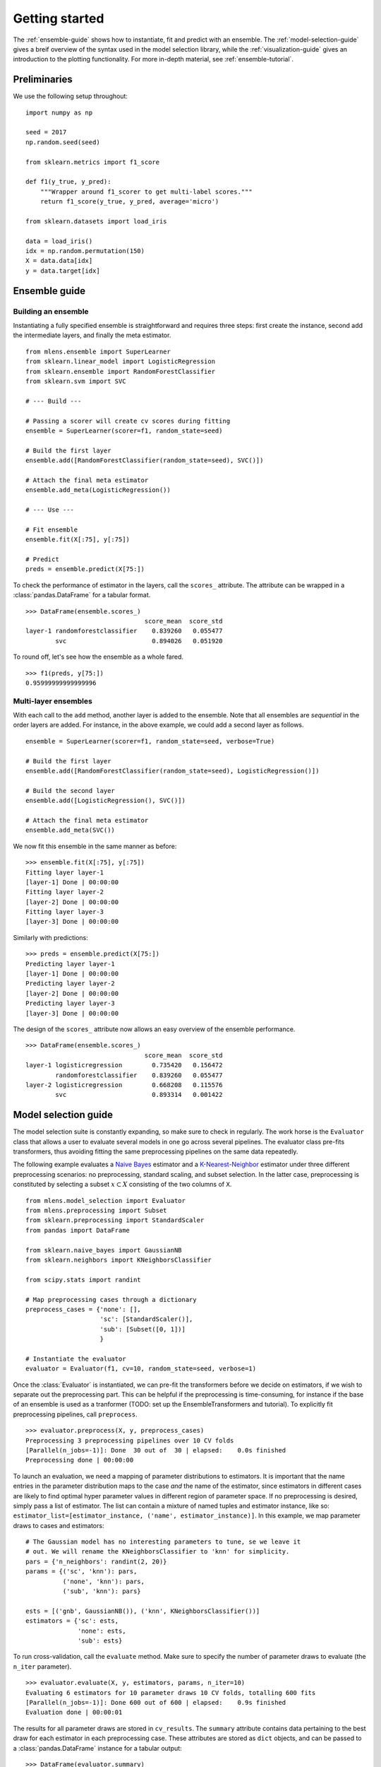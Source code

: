.. Some stuff on getting started

.. _getting-started:

Getting started
===============

The :ref:`ensemble-guide` shows how to instantiate, fit and predict with an
ensemble. The :ref:`model-selection-guide` gives a breif overview of the
syntax used in the model selection library,
while the :ref:`visualization-guide` gives an introduction to the
plotting functionality. For more in-depth material, see
:ref:`ensemble-tutorial`.

Preliminaries
-------------
We use the following setup throughout::

    import numpy as np

    seed = 2017
    np.random.seed(seed)

    from sklearn.metrics import f1_score

    def f1(y_true, y_pred):
        """Wrapper around f1_scorer to get multi-label scores."""
        return f1_score(y_true, y_pred, average='micro')

    from sklearn.datasets import load_iris

    data = load_iris()
    idx = np.random.permutation(150)
    X = data.data[idx]
    y = data.target[idx]

.. _ensemble-guide:

Ensemble guide
--------------

Building an ensemble
^^^^^^^^^^^^^^^^^^^^

Instantiating a fully specified ensemble is straightforward and requires
three steps: first create the instance, second add the intermediate layers, and
finally the meta estimator. ::

    from mlens.ensemble import SuperLearner
    from sklearn.linear_model import LogisticRegression
    from sklearn.ensemble import RandomForestClassifier
    from sklearn.svm import SVC

    # --- Build ---

    # Passing a scorer will create cv scores during fitting
    ensemble = SuperLearner(scorer=f1, random_state=seed)

    # Build the first layer
    ensemble.add([RandomForestClassifier(random_state=seed), SVC()])

    # Attach the final meta estimator
    ensemble.add_meta(LogisticRegression())

    # --- Use ---

    # Fit ensemble
    ensemble.fit(X[:75], y[:75])

    # Predict
    preds = ensemble.predict(X[75:])

To check the performance of estimator in the layers, call the ``scores_``
attribute. The attribute can be wrapped in a :class:`pandas.DataFrame`
for a tabular format. ::

    >>> DataFrame(ensemble.scores_)
                                    score_mean  score_std
    layer-1 randomforestclassifier    0.839260   0.055477
            svc                       0.894026   0.051920

To round off, let's see how the ensemble as a whole fared. ::

    >>> f1(preds, y[75:])
    0.95999999999999996

Multi-layer ensembles
^^^^^^^^^^^^^^^^^^^^^

With each call to the ``add`` method, another layer is added to the ensemble.
Note that all ensembles are *sequential* in the order layers are added. For
instance, in the above example, we could add a second layer as follows. ::

    ensemble = SuperLearner(scorer=f1, random_state=seed, verbose=True)

    # Build the first layer
    ensemble.add([RandomForestClassifier(random_state=seed), LogisticRegression()])

    # Build the second layer
    ensemble.add([LogisticRegression(), SVC()])

    # Attach the final meta estimator
    ensemble.add_meta(SVC())

We now fit this ensemble in the same manner as before::

    >>> ensemble.fit(X[:75], y[:75])
    Fitting layer layer-1
    [layer-1] Done | 00:00:00
    Fitting layer layer-2
    [layer-2] Done | 00:00:00
    Fitting layer layer-3
    [layer-3] Done | 00:00:00

Similarly with predictions::

    >>> preds = ensemble.predict(X[75:])
    Predicting layer layer-1
    [layer-1] Done | 00:00:00
    Predicting layer layer-2
    [layer-2] Done | 00:00:00
    Predicting layer layer-3
    [layer-3] Done | 00:00:00


The design of the ``scores_`` attribute now allows an easy overview of the
ensemble performance. ::

    >>> DataFrame(ensemble.scores_)
                                    score_mean  score_std
    layer-1 logisticregression        0.735420   0.156472
            randomforestclassifier    0.839260   0.055477
    layer-2 logisticregression        0.668208   0.115576
            svc                       0.893314   0.001422

.. _model-selection-guide:

Model selection guide
---------------------

The model selection suite is constantly expanding, so make sure to check in
regularly. The work horse is the ``Evaluator`` class that allows a user to
evaluate several models in one go across several pipelines. The evaluator class
pre-fits transformers, thus avoiding fitting the same preprocessing
pipelines on the same data repeatedly.

The following example evaluates a `Naive Bayes`_ estimator and a
`K-Nearest-Neighbor`_ estimator under three different preprocessing scenarios:
no preprocessing, standard scaling, and subset selection.
In the latter case, preprocessing is constituted by selecting a subset
:math:`x \subset X` consisting of the two columns of ``X``. ::

    from mlens.model_selection import Evaluator
    from mlens.preprocessing import Subset
    from sklearn.preprocessing import StandardScaler
    from pandas import DataFrame

    from sklearn.naive_bayes import GaussianNB
    from sklearn.neighbors import KNeighborsClassifier

    from scipy.stats import randint

    # Map preprocessing cases through a dictionary
    preprocess_cases = {'none': [],
                        'sc': [StandardScaler()],
                        'sub': [Subset([0, 1])]
                        }

    # Instantiate the evaluator
    evaluator = Evaluator(f1, cv=10, random_state=seed, verbose=1)

Once the :class:`Evaluator` is instantiated, we can pre-fit the transformers
before we decide on estimators, if we wish to separate
out the preprocessing part. This can be helpful if the preprocessing is
time-consuming, for instance if the base of an ensemble is used as a tranformer
(TODO: set up the EnsembleTransformers and tutorial). To explicitly fit
preprocessing pipelines, call ``preprocess``. ::

    >>> evaluator.preprocess(X, y, preprocess_cases)
    Preprocessing 3 preprocessing pipelines over 10 CV folds
    [Parallel(n_jobs=-1)]: Done  30 out of  30 | elapsed:    0.0s finished
    Preprocessing done | 00:00:00

To launch an evaluation, we need a mapping of parameter distributions to
estimators. It is important that the name entries in the
parameter distribution maps to the case *and* the name of the estimator, since
estimators in different cases are likely to find optimal hyper parameter values
in different region of parameter space. If no preprocessing is desired,
simply pass a list of estimator. The list can contain a mixture of named
tuples and estimator instance, like so:
``estimator_list=[estimator_instance, ('name', estimator_instance)]``. In this
example, we map parameter draws to cases and estimators::

    # The Gaussian model has no interesting parameters to tune, se we leave it
    # out. We will rename the KNeighborsClassifier to 'knn' for simplicity.
    pars = {'n_neighbors': randint(2, 20)}
    params = {('sc', 'knn'): pars,
              ('none', 'knn'): pars,
              ('sub', 'knn'): pars}

    ests = [('gnb', GaussianNB()), ('knn', KNeighborsClassifier())]
    estimators = {'sc': ests,
                  'none': ests,
                  'sub': ests}

To run cross-validation, call the ``evaluate`` method.
Make sure to specify the number of parameter draws to evaluate
(the ``n_iter`` parameter). ::

    >>> evaluator.evaluate(X, y, estimators, params, n_iter=10)
    Evaluating 6 estimators for 10 parameter draws 10 CV folds, totalling 600 fits
    [Parallel(n_jobs=-1)]: Done 600 out of 600 | elapsed:    0.9s finished
    Evaluation done | 00:00:01

The results for all parameter draws are stored in ``cv_results``. The
``summary`` attribute contains data pertaining to the best draw for each
estimator in each preprocessing case. These attributes are stored as ``dict``
objects, and can be passed to a :class:`pandas.DataFrame` instance for
a tabular output::

   >>> DataFrame(evaluator.summary)
             fit_time_mean  fit_time_std  train_score_mean  train_score_std  test_score_mean  test_score_std               params
   none gnb       0.001353      0.001316          0.957037         0.005543         0.960000        0.032660                   {}
        knn       0.000447      0.000012          0.980000         0.004743         0.966667        0.033333  {'n_neighbors': 15}
   sc   gnb       0.001000      0.000603          0.957037         0.005543         0.960000        0.032660                   {}
        knn       0.000448      0.000036          0.965185         0.003395         0.960000        0.044222   {'n_neighbors': 8}
   sub  gnb       0.000735      0.000248          0.791111         0.019821         0.780000        0.133500                   {}
        knn       0.000462      0.000143          0.837037         0.014815         0.800000        0.126491   {'n_neighbors': 9}

So we can quickly surmise that the two perform similarly, the KNN should
use 15 neighbours. and preprocessing doesn't seem necessary.

.. _visualization-guide:

Visualization guide
-------------------

**Explained variance plot**

The :class:`mlens.visualization.exp_var_plot` function
plots the explained variance from mapping a matrix ``X`` onto a smaller
dimension using a user-supplied transformer, such as the Scikit-learn
:class:`sklearn.decomposition.PCA` transformer for
Principal Components Analysis. ::

    >>> from mlens.visualization import exp_var_plot
    >>> from sklearn.decomposition import PCA

    >>> exp_var_plot(X, PCA(), marker='s', where='post')

.. image:: img/exp_var.png
   :align: center


**Principal Components Analysis plot**

The :class:`mlens.visualization.pca_plot` function
plots a PCA analysis or similar if ``n_components`` is one of ``[1, 2, 3]``.
By passing a class labels, the plot shows how well separated different classes
are. ::

    >>> from mlens.visualization import pca_plot
    >>> from sklearn.decomposition import PCA

    >>> pca_plot(X, PCA(n_components=2))

.. image:: img/pca_plot.png
   :align: center

**Principal Components Comparison plot**

The :class:`mlens.visualization.pca_comp_plot` function
plots a matrix of PCA analyses, one for each combination of
``n_components in [1, 2]`` and ``kernel in ['linear', 'rbf']``. ::

    >>> from mlens.visualization import pca_plot_comp

    >>> pca_plot_comp(X, y, figsize=(8, 6))

.. image:: img/pca_comp_plot.png
   :align: center

**Correlation matrix plot**

The :class:`mlens.visualization.corrmat` function plots the lower triangle of
a correlation matrix. ::

   >>> from mlens.visualization import corrmat
   >>> from sklearn.linear_model import LogisticRegression
   >>> from pandas import DataFrame
   >>>
   >>> # Generate som different predictions to correlate
   >>> params = [0.1, 0.3, 1.0, 3.0, 10, 30]
   >>> preds = []
   >>> for i in params:
   >>>    p = LogisticRegression(C=i).fit(X, y).predict(X)
   >>>    preds.append(p)
   >>>
   >>> preds = np.vstack(preds).T
   >>> corr = DataFrame(preds, columns=['C=%.1f' % i for i in params]).corr()
   >>>
   >>> corrmat(corr)

.. image:: img/corrmat.png
   :align: center

**Clustered correlation heatmap plot**

The :class:`mlens.visualization.clustered_corrmap` function is similar to
:class:`mlens.visualization.corrmat`, but differs in two respects. First, and
most importantly, it uses a user supplied clustering estimator to cluster
the correlation matrix on similar features, which can often help visualize
whether there are blocks of highly correlated features. Secondly, it plots the
full matrix (as opposed to the lower triangle). ::

   >>> from mlens.visualization import clustered_corrmap
   >>> from sklearn.cluster import KMeans
   >>>
   >>> Z = DataFrame(X, columns=['f_%i' %i for i in range(1, 5)])
   >>>
   >>> # We duplicate all features, note that the heatmap orders features
   >>> # as duplicate pairs, and thus fully pick up on this duplication.
   >>> corr = Z.join(Z, lsuffix='L', rsuffix='R').corr()
   >>>
   >>> clustered_corrmap(corr, KMeans())

.. image:: img/clustered_corrmap.png
   :align: center

**Input-Output correlations**

The :class:mlens.`visualization.corr_X_y` function gives a dashboard of
pairwise correlations between the input data (``X``) and the labels to be
predicted (``y``). If the number of features is large, it is adviced to set
the ``no_ticks`` parameter to ``True``, to avoid rendering an illegible
x-axis. Note that ``X`` must be a :class:`pandas.DataFrame`. ::

   >>> from mlens.visualization import corr_X_y
   >>> from pandas import DataFrame, Series
   >>>
   >>> corr_X_y(DataFrame(X), y, 2)

.. image:: img/corr_X_y.png
   :align: center

.. _Scikit-learn:  http://scikit-learn.org/stable/
.. _Random Forest: https://en.wikipedia.org/wiki/Random_forest
.. _Support Vector Machine: https://en.wikipedia.org/wiki/Support_vector_machine
.. _Logistic regression: https://en.wikipedia.org/wiki/Logistic_regression
.. _Naive Bayes: https://en.wikipedia.org/wiki/Naive_Bayes_classifier
.. _K-Nearest-Neighbor: https://en.wikipedia.org/wiki/K-nearest_neighbors_algorithm
